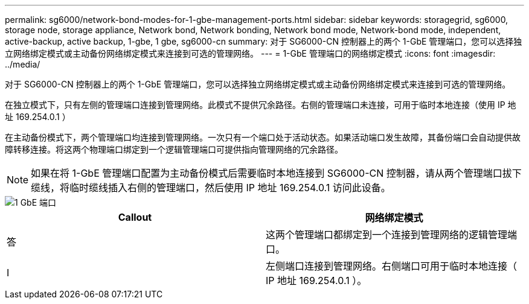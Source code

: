 ---
permalink: sg6000/network-bond-modes-for-1-gbe-management-ports.html 
sidebar: sidebar 
keywords: storagegrid, sg6000, storage node, storage appliance, Network bond, Network bonding, Network bond mode, Network-bond mode, independent, active-backup, active backup, 1-gbe, 1 gbe, sg6000-cn 
summary: 对于 SG6000-CN 控制器上的两个 1-GbE 管理端口，您可以选择独立网络绑定模式或主动备份网络绑定模式来连接到可选的管理网络。 
---
= 1-GbE 管理端口的网络绑定模式
:icons: font
:imagesdir: ../media/


[role="lead"]
对于 SG6000-CN 控制器上的两个 1-GbE 管理端口，您可以选择独立网络绑定模式或主动备份网络绑定模式来连接到可选的管理网络。

在独立模式下，只有左侧的管理端口连接到管理网络。此模式不提供冗余路径。右侧的管理端口未连接，可用于临时本地连接（使用 IP 地址 169.254.0.1 ）

在主动备份模式下，两个管理端口均连接到管理网络。一次只有一个端口处于活动状态。如果活动端口发生故障，其备份端口会自动提供故障转移连接。将这两个物理端口绑定到一个逻辑管理端口可提供指向管理网络的冗余路径。


NOTE: 如果在将 1-GbE 管理端口配置为主动备份模式后需要临时本地连接到 SG6000-CN 控制器，请从两个管理端口拔下缆线，将临时缆线插入右侧的管理端口，然后使用 IP 地址 169.254.0.1 访问此设备。

image::../media/sg6000_cn_bonded_managemente_ports.gif[1 GbE 端口]

|===
| Callout | 网络绑定模式 


 a| 
答
 a| 
这两个管理端口都绑定到一个连接到管理网络的逻辑管理端口。



 a| 
I
 a| 
左侧端口连接到管理网络。右侧端口可用于临时本地连接（ IP 地址 169.254.0.1 ）。

|===